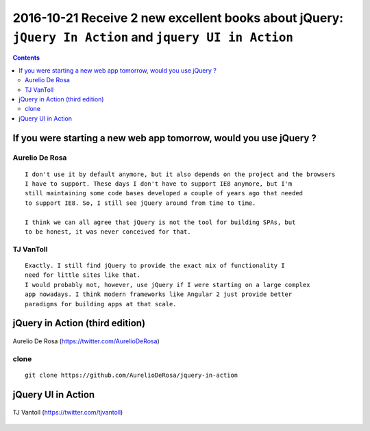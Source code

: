 
.. index::
   pair: jQuery ; TJ VanToll
   pair: jQuery ; Aurelio De Rosa
   ! jQuery
   
   

.. _jquery_in_action:

========================================================================================================
2016-10-21 Receive 2 new excellent books about jQuery: ``jQuery In Action`` and ``jquery UI in Action``
========================================================================================================

.. seealso::

   - https://twitter.com/tjvantoll
   - https://twitter.com/AurelioDeRosa
   - http://developer.telerik.com/featured/is-jquery-still-relevant/
   - https://trends.builtwith.com/javascript/jQuery
   

.. contents::
   :depth: 3



.. figure:: jquery_stats_2016_10.png
   :align: center


If you were starting a new web app tomorrow, would you use jQuery ?
====================================================================

.. seealso::

   - https://twitter.com/tjvantoll
   - https://twitter.com/AurelioDeRosa
   - http://developer.telerik.com/featured/is-jquery-still-relevant/

Aurelio De Rosa
---------------   
   
::

    I don't use it by default anymore, but it also depends on the project and the browsers 
    I have to support. These days I don't have to support IE8 anymore, but I'm 
    still maintaining some code bases developed a couple of years ago that needed 
    to support IE8. So, I still see jQuery around from time to time.
    
    I think we can all agree that jQuery is not the tool for building SPAs, but 
    to be honest, it was never conceived for that.    
   
TJ VanToll 
-----------

::

    Exactly. I still find jQuery to provide the exact mix of functionality I 
    need for little sites like that. 
    I would probably not, however, use jQuery if I were starting on a large complex 
    app nowadays. I think modern frameworks like Angular 2 just provide better 
    paradigms for building apps at that scale.   
   


jQuery in Action (third edition)
=================================

.. seealso::

   - https://github.com/AurelioDeRosa/jquery-in-action
   - https://twitter.com/AurelioDeRosa
   - hhttps://www.manning.com/books/jquery-in-action-third-edition
   

.. figure:: jQuery_3e_edition.png
   :align: center
   
   
.. figure:: aurelio_de_rosa.png
   :align: center   
   
   Aurelio De Rosa (https://twitter.com/AurelioDeRosa)


clone
-----

::

    git clone https://github.com/AurelioDeRosa/jquery-in-action
    
    


jQuery UI in Action
====================

.. seealso::

   - https://github.com/tjvantoll/jquery-ui-in-action-demos
   - https://twitter.com/tjvantoll
   - https://twitter.com/jenlooper   
   - https://www.manning.com/books/jquery-ui-in-action
   
   

.. figure:: jquery_ui_in_action.png
   :align: center
   

.. figure:: TJVanToll.jpeg
   :align: center   
   
   TJ Vantoll (https://twitter.com/tjvantoll)



   
